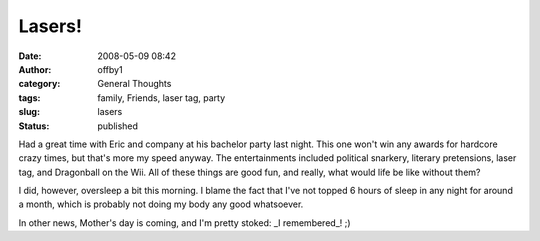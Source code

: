 Lasers!
#######
:date: 2008-05-09 08:42
:author: offby1
:category: General Thoughts
:tags: family, Friends, laser tag, party
:slug: lasers
:status: published

Had a great time with Eric and company at his bachelor party last night.
This one won't win any awards for hardcore crazy times, but that's more
my speed anyway. The entertainments included political snarkery,
literary pretensions, laser tag, and Dragonball on the Wii. All of these
things are good fun, and really, what would life be like without them?

I did, however, oversleep a bit this morning. I blame the fact that I've
not topped 6 hours of sleep in any night for around a month, which is
probably not doing my body any good whatsoever.

In other news, Mother's day is coming, and I'm pretty stoked: \_I
remembered\_! ;)
